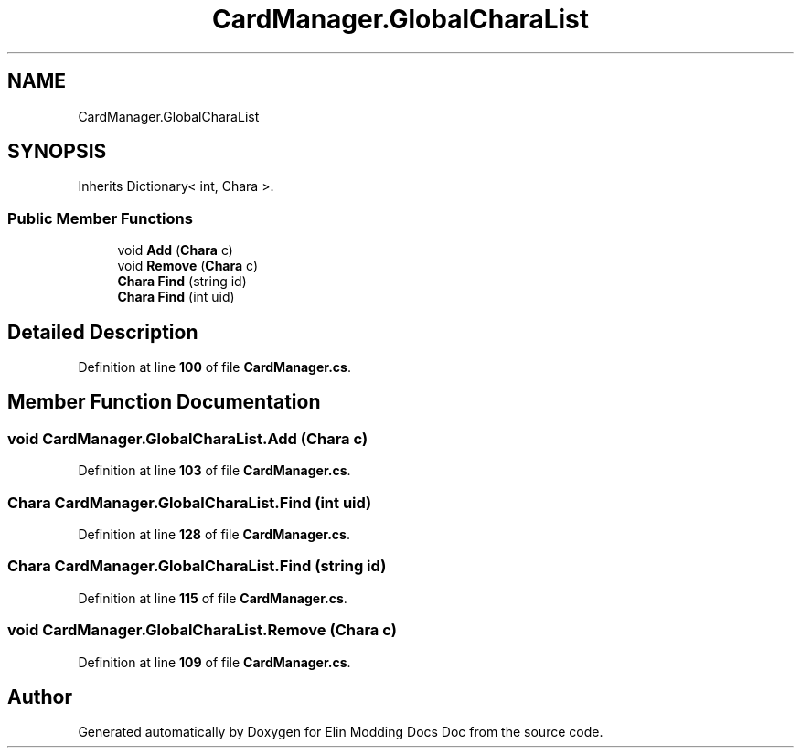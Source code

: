 .TH "CardManager.GlobalCharaList" 3 "Elin Modding Docs Doc" \" -*- nroff -*-
.ad l
.nh
.SH NAME
CardManager.GlobalCharaList
.SH SYNOPSIS
.br
.PP
.PP
Inherits Dictionary< int, Chara >\&.
.SS "Public Member Functions"

.in +1c
.ti -1c
.RI "void \fBAdd\fP (\fBChara\fP c)"
.br
.ti -1c
.RI "void \fBRemove\fP (\fBChara\fP c)"
.br
.ti -1c
.RI "\fBChara\fP \fBFind\fP (string id)"
.br
.ti -1c
.RI "\fBChara\fP \fBFind\fP (int uid)"
.br
.in -1c
.SH "Detailed Description"
.PP 
Definition at line \fB100\fP of file \fBCardManager\&.cs\fP\&.
.SH "Member Function Documentation"
.PP 
.SS "void CardManager\&.GlobalCharaList\&.Add (\fBChara\fP c)"

.PP
Definition at line \fB103\fP of file \fBCardManager\&.cs\fP\&.
.SS "\fBChara\fP CardManager\&.GlobalCharaList\&.Find (int uid)"

.PP
Definition at line \fB128\fP of file \fBCardManager\&.cs\fP\&.
.SS "\fBChara\fP CardManager\&.GlobalCharaList\&.Find (string id)"

.PP
Definition at line \fB115\fP of file \fBCardManager\&.cs\fP\&.
.SS "void CardManager\&.GlobalCharaList\&.Remove (\fBChara\fP c)"

.PP
Definition at line \fB109\fP of file \fBCardManager\&.cs\fP\&.

.SH "Author"
.PP 
Generated automatically by Doxygen for Elin Modding Docs Doc from the source code\&.
